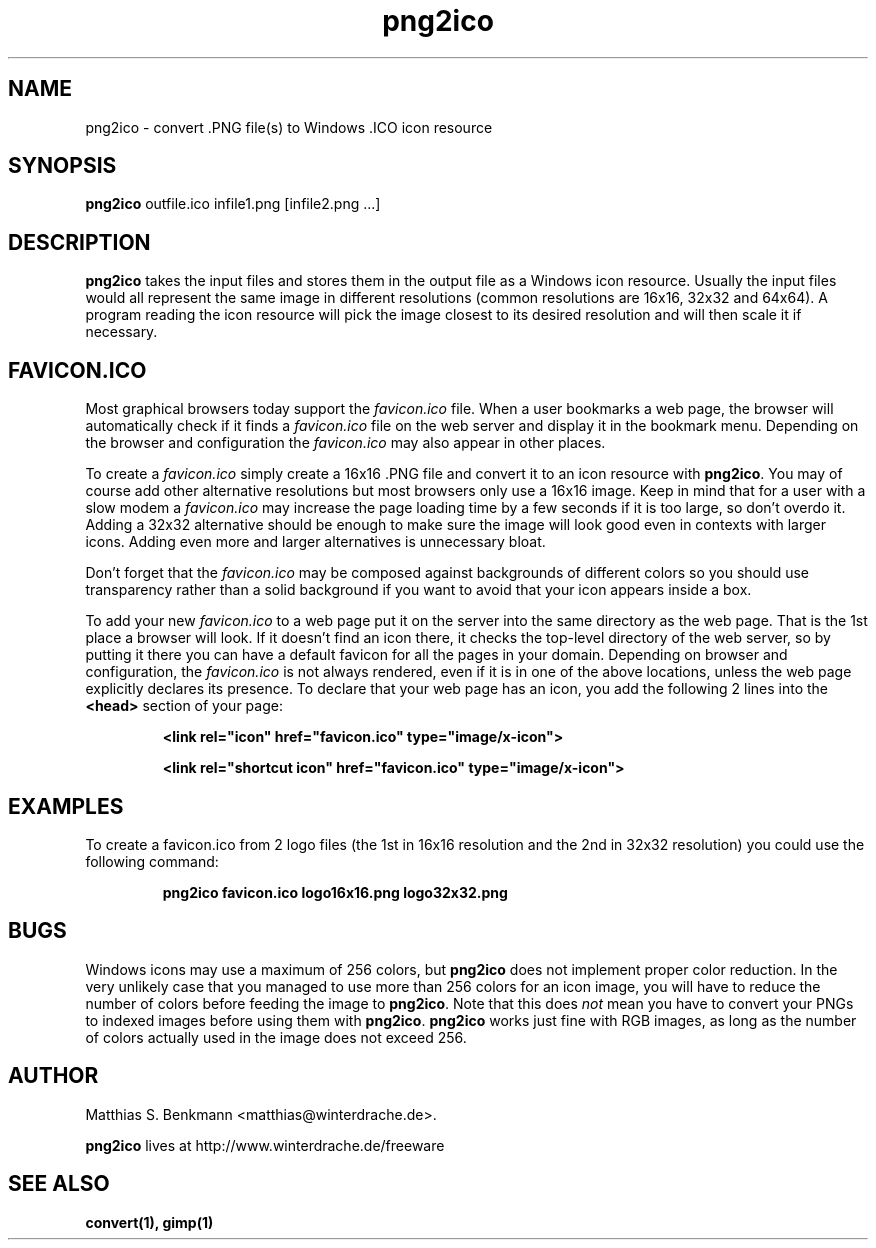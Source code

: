 .\" This is a Unix manpage. png2ico.txt contains the same text suitable for
.\" reading in Windows (with Notepad, Wordpad, Word,...).
.\" 
.\" Copyright (C) 2002 Matthias S. Benkmann <m.s.b@gmx.net>
.\"
.TH png2ico 1 "1 June 2002"

.SH NAME
png2ico \- convert .PNG file(s) to Windows .ICO icon resource

.SH SYNOPSIS
.B png2ico 
outfile.ico infile1.png [infile2.png ...]

.SH DESCRIPTION
\fBpng2ico\fP takes the input files and stores them in the output file
as a Windows icon resource. Usually the input files would all represent the
same image in different resolutions (common resolutions are 16x16, 32x32
and 64x64). A program reading the icon resource will pick the image
closest to its desired resolution and will then scale it if necessary.

.SH "FAVICON.ICO"
Most graphical browsers today support the \fIfavicon.ico\fP file. When
a user bookmarks a web page, the browser will automatically check if it finds
a \fIfavicon.ico\fP file on the web server and display it in the bookmark menu.
Depending on the browser and configuration the \fIfavicon.ico\fP may also
appear in other places. 

To create a \fIfavicon.ico\fP simply create a 
16x16 .PNG file and convert it to an icon resource with 
\fBpng2ico\fP. You may of course add other alternative resolutions but most
browsers only use a 16x16 image. Keep in mind that for a user with a slow
modem a \fIfavicon.ico\fP may increase the page loading time by a few seconds
if it is too large, so don't overdo it. Adding a 32x32 alternative
should be enough to make sure the image will look good even in contexts with
larger icons. Adding even more and larger alternatives is unnecessary bloat.

Don't forget that the \fIfavicon.ico\fP may be composed against backgrounds of
different colors so you should use transparency rather than a solid background 
if you want to avoid that your icon appears inside a box.

To add your new \fIfavicon.ico\fP to a web page put it on the server into
the same directory as the web page. That is the 1st place a browser will look.
If it doesn't find an icon there, it checks the top-level directory of the
web server, so by putting it there you can have a default favicon for all
the pages in your domain.
Depending on browser and configuration, the \fIfavicon.ico\fP is not always
rendered, even if it is in one of the above locations, unless the web page 
explicitly declares its presence. To declare that your web page has an icon,
you add the following 2 lines into the \fB<head>\fP section of your page:

.RS
.B <link rel="icon" href="favicon.ico" type="image/x\-icon">

.B <link rel="shortcut\ icon" href="favicon.ico" type="image/x\-icon">
.RE

.SH EXAMPLES

To create a favicon.ico from 2 logo files (the 1st in 16x16 resolution and
the 2nd in 32x32 resolution) you could use the following command:

.RS
.B png2ico favicon.ico logo16x16.png logo32x32.png
.RE

.SH BUGS
Windows icons may use a maximum of 256 colors, but \fBpng2ico\fP does not
implement proper color reduction. In the very unlikely case that you managed
to use more than 256 colors for an icon image, you will have to reduce the
number of colors before feeding the image to \fBpng2ico\fP.
Note that this does \fInot\fP mean you have to convert your PNGs to 
indexed images before using them with
\fBpng2ico\fP. \fBpng2ico\fP works just fine with RGB images, as long as the
number of colors actually used in the image does not exceed 256.

.SH AUTHOR
Matthias S. Benkmann <matthias@winterdrache.de>.

\fBpng2ico\fP lives at http://www.winterdrache.de/freeware

.SH "SEE ALSO"
.BR convert(1), 
.BR gimp(1)
